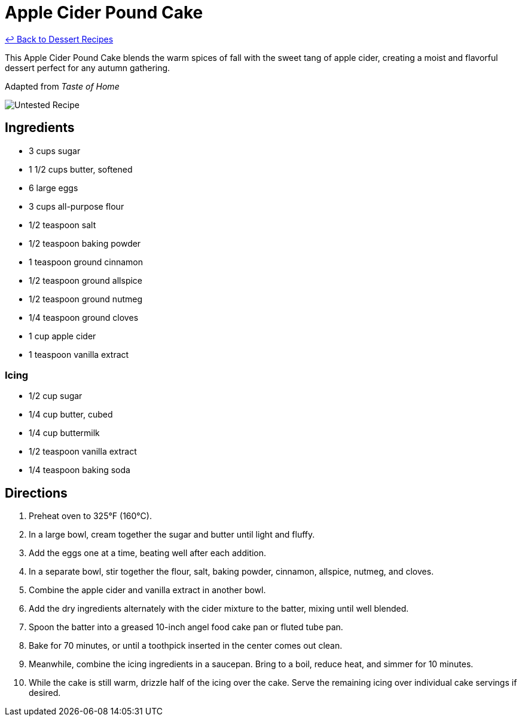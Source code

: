 = Apple Cider Pound Cake

link:./README.md[&larrhk; Back to Dessert Recipes]

This Apple Cider Pound Cake blends the warm spices of fall with the sweet tang of apple cider, creating a moist and flavorful dessert perfect for any autumn gathering.

Adapted from _Taste of Home_

image::https://badgen.net/badge/untested/recipe/AA4A44[Untested Recipe]

== Ingredients

* 3 cups sugar
* 1 1/2 cups butter, softened
* 6 large eggs
* 3 cups all-purpose flour
* 1/2 teaspoon salt
* 1/2 teaspoon baking powder
* 1 teaspoon ground cinnamon
* 1/2 teaspoon ground allspice
* 1/2 teaspoon ground nutmeg
* 1/4 teaspoon ground cloves
* 1 cup apple cider
* 1 teaspoon vanilla extract

=== Icing
* 1/2 cup sugar
* 1/4 cup butter, cubed
* 1/4 cup buttermilk
* 1/2 teaspoon vanilla extract
* 1/4 teaspoon baking soda

== Directions

1. Preheat oven to 325°F (160°C).
2. In a large bowl, cream together the sugar and butter until light and fluffy.
3. Add the eggs one at a time, beating well after each addition.
4. In a separate bowl, stir together the flour, salt, baking powder, cinnamon, allspice, nutmeg, and cloves.
5. Combine the apple cider and vanilla extract in another bowl.
6. Add the dry ingredients alternately with the cider mixture to the batter, mixing until well blended.
7. Spoon the batter into a greased 10-inch angel food cake pan or fluted tube pan.
8. Bake for 70 minutes, or until a toothpick inserted in the center comes out clean.
9. Meanwhile, combine the icing ingredients in a saucepan. Bring to a boil, reduce heat, and simmer for 10 minutes.
10. While the cake is still warm, drizzle half of the icing over the cake. Serve the remaining icing over individual cake servings if desired.